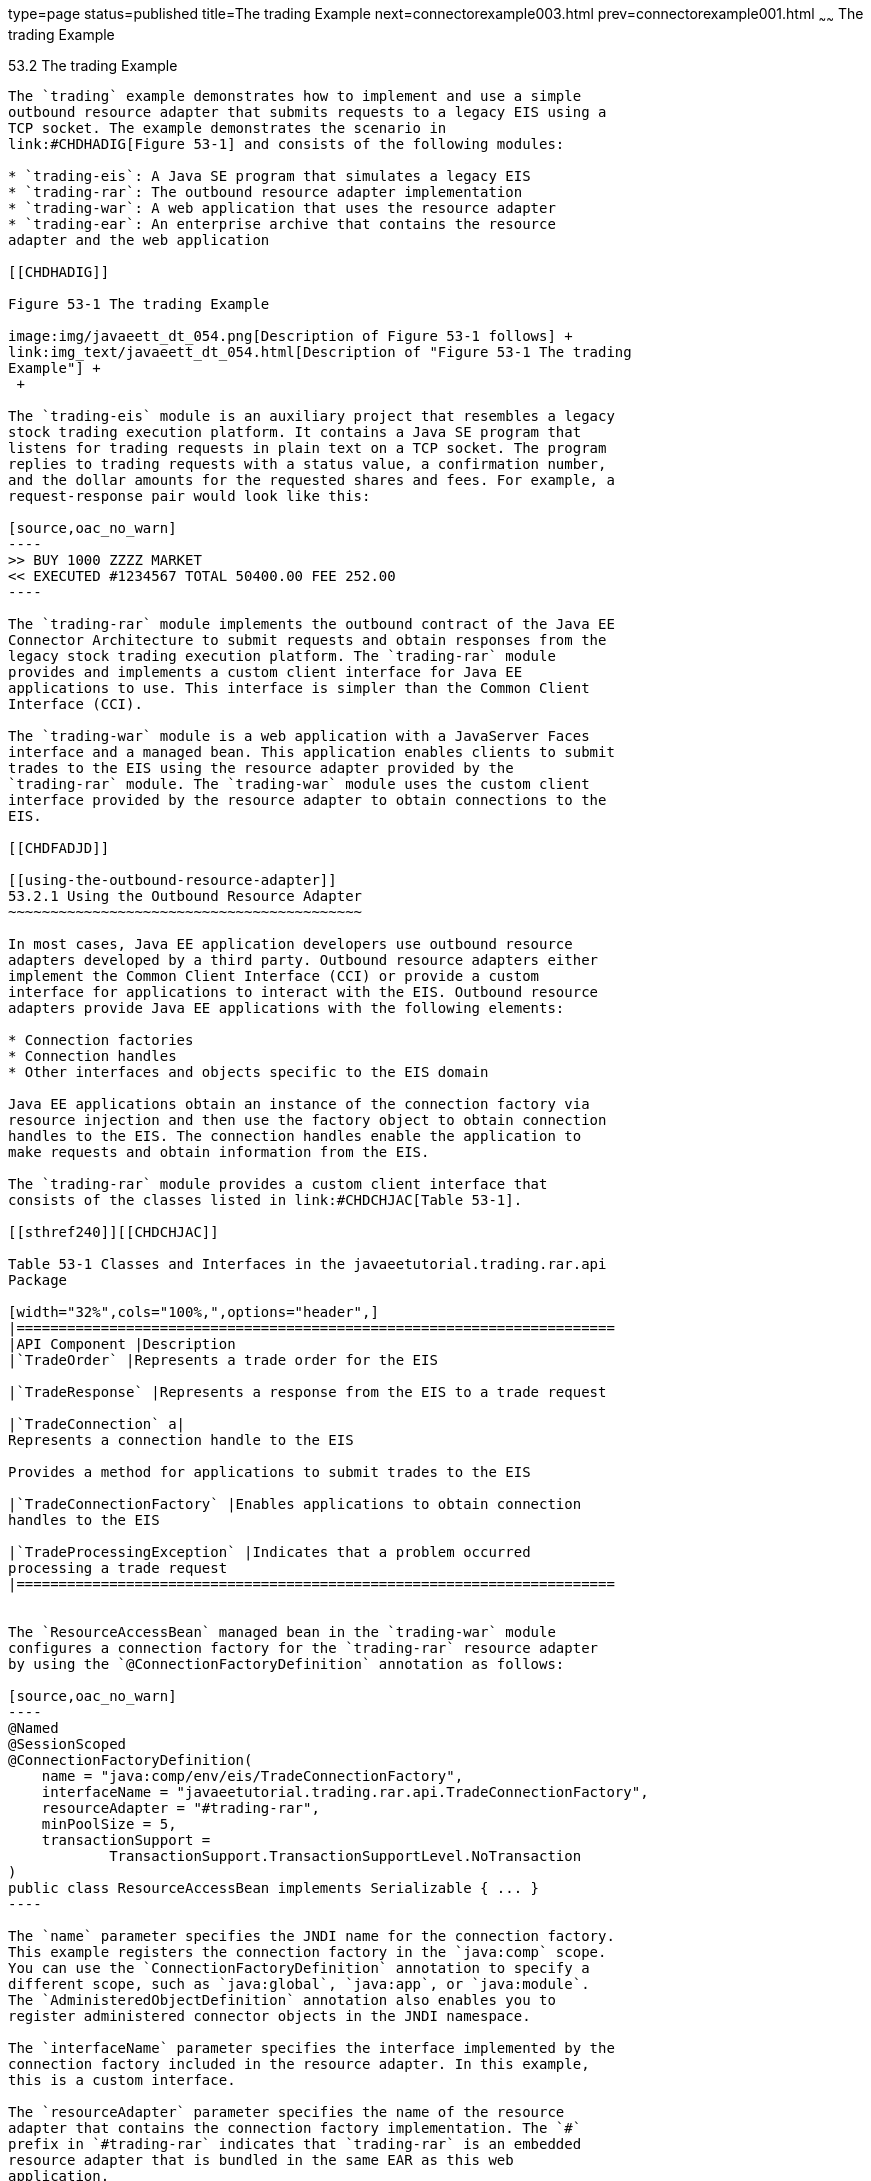 type=page
status=published
title=The trading Example
next=connectorexample003.html
prev=connectorexample001.html
~~~~~~
The trading Example
===================

[[CHDFHAID]]

[[the-trading-example]]
53.2 The trading Example
------------------------

The `trading` example demonstrates how to implement and use a simple
outbound resource adapter that submits requests to a legacy EIS using a
TCP socket. The example demonstrates the scenario in
link:#CHDHADIG[Figure 53-1] and consists of the following modules:

* `trading-eis`: A Java SE program that simulates a legacy EIS
* `trading-rar`: The outbound resource adapter implementation
* `trading-war`: A web application that uses the resource adapter
* `trading-ear`: An enterprise archive that contains the resource
adapter and the web application

[[CHDHADIG]]

Figure 53-1 The trading Example

image:img/javaeett_dt_054.png[Description of Figure 53-1 follows] +
link:img_text/javaeett_dt_054.html[Description of "Figure 53-1 The trading
Example"] +
 +

The `trading-eis` module is an auxiliary project that resembles a legacy
stock trading execution platform. It contains a Java SE program that
listens for trading requests in plain text on a TCP socket. The program
replies to trading requests with a status value, a confirmation number,
and the dollar amounts for the requested shares and fees. For example, a
request-response pair would look like this:

[source,oac_no_warn]
----
>> BUY 1000 ZZZZ MARKET
<< EXECUTED #1234567 TOTAL 50400.00 FEE 252.00
----

The `trading-rar` module implements the outbound contract of the Java EE
Connector Architecture to submit requests and obtain responses from the
legacy stock trading execution platform. The `trading-rar` module
provides and implements a custom client interface for Java EE
applications to use. This interface is simpler than the Common Client
Interface (CCI).

The `trading-war` module is a web application with a JavaServer Faces
interface and a managed bean. This application enables clients to submit
trades to the EIS using the resource adapter provided by the
`trading-rar` module. The `trading-war` module uses the custom client
interface provided by the resource adapter to obtain connections to the
EIS.

[[CHDFADJD]]

[[using-the-outbound-resource-adapter]]
53.2.1 Using the Outbound Resource Adapter
~~~~~~~~~~~~~~~~~~~~~~~~~~~~~~~~~~~~~~~~~~

In most cases, Java EE application developers use outbound resource
adapters developed by a third party. Outbound resource adapters either
implement the Common Client Interface (CCI) or provide a custom
interface for applications to interact with the EIS. Outbound resource
adapters provide Java EE applications with the following elements:

* Connection factories
* Connection handles
* Other interfaces and objects specific to the EIS domain

Java EE applications obtain an instance of the connection factory via
resource injection and then use the factory object to obtain connection
handles to the EIS. The connection handles enable the application to
make requests and obtain information from the EIS.

The `trading-rar` module provides a custom client interface that
consists of the classes listed in link:#CHDCHJAC[Table 53-1].

[[sthref240]][[CHDCHJAC]]

Table 53-1 Classes and Interfaces in the javaeetutorial.trading.rar.api
Package

[width="32%",cols="100%,",options="header",]
|=======================================================================
|API Component |Description
|`TradeOrder` |Represents a trade order for the EIS

|`TradeResponse` |Represents a response from the EIS to a trade request

|`TradeConnection` a|
Represents a connection handle to the EIS

Provides a method for applications to submit trades to the EIS

|`TradeConnectionFactory` |Enables applications to obtain connection
handles to the EIS

|`TradeProcessingException` |Indicates that a problem occurred
processing a trade request
|=======================================================================


The `ResourceAccessBean` managed bean in the `trading-war` module
configures a connection factory for the `trading-rar` resource adapter
by using the `@ConnectionFactoryDefinition` annotation as follows:

[source,oac_no_warn]
----
@Named
@SessionScoped
@ConnectionFactoryDefinition(
    name = "java:comp/env/eis/TradeConnectionFactory",
    interfaceName = "javaeetutorial.trading.rar.api.TradeConnectionFactory",
    resourceAdapter = "#trading-rar",
    minPoolSize = 5,
    transactionSupport = 
            TransactionSupport.TransactionSupportLevel.NoTransaction
)
public class ResourceAccessBean implements Serializable { ... }
----

The `name` parameter specifies the JNDI name for the connection factory.
This example registers the connection factory in the `java:comp` scope.
You can use the `ConnectionFactoryDefinition` annotation to specify a
different scope, such as `java:global`, `java:app`, or `java:module`.
The `AdministeredObjectDefinition` annotation also enables you to
register administered connector objects in the JNDI namespace.

The `interfaceName` parameter specifies the interface implemented by the
connection factory included in the resource adapter. In this example,
this is a custom interface.

The `resourceAdapter` parameter specifies the name of the resource
adapter that contains the connection factory implementation. The `#`
prefix in `#trading-rar` indicates that `trading-rar` is an embedded
resource adapter that is bundled in the same EAR as this web
application.


[width="100%",cols="100%",]
|=======================================================================
a|
Note:

You can also configure a connection factory for a previously deployed
outbound resource adapter using the administration commands from your
application server. However, this is a vendor-specific procedure.

|=======================================================================


The managed bean obtains a connection factory object using resource
injection as follows:

[source,oac_no_warn]
----
...
public class ResourceAccessBean implements Serializable {
    @Resource(lookup = "java:comp/env/eis/TradeConnectionFactory")
    private TradeConnectionFactory connectionFactory;
    ...
}
----

The managed bean uses the connection factory to obtain connection
handles as follows:

[source,oac_no_warn]
----
TradeConnection connection = connectionFactory.getConnection();
----

The resource adapter returns a connection handle associated with a
physical connection to the EIS. Once a connection handle is available,
the managed bean submits a trade and obtains the response as follows:

[source,oac_no_warn]
----
TradeOrder order = new TradeOrder();
order.setNShares(1000);
order.setTicker(TradeOrder.Ticker.YYYY);
order.setOrderType(TradeOrder.OrderType.BUY);
order.setOrderClass(TradeOrder.OrderClass.MARKET);
...
try {
    TradeResponse response = connection.submitOrder(order);
    ...
} catch (TradeProcessingException ex) { ... }
----

[[sthref241]]

[[implementing-the-outbound-resource-adapter]]
53.2.2 Implementing the Outbound Resource Adapter
~~~~~~~~~~~~~~~~~~~~~~~~~~~~~~~~~~~~~~~~~~~~~~~~~

The `trading-rar` module implements the outbound contract and a custom
client interface for the simple legacy stock trading platform EIS used
in this example. The architecture of the outbound resource adapter is
shown in link:#CHDIGAJE[Figure 53-2].

[[CHDIGAJE]]

Figure 53-2 Architecture of the trading Example

image:img/javaeett_dt_055.png[Description of Figure 53-2 follows] +
link:img_text/javaeett_dt_055.html[Description of "Figure 53-2 Architecture
of the trading Example"] +
 +

The `trading-rar` module implements the interfaces listed in
link:#CHDIBBIC[Table 53-2].

[[sthref243]][[CHDIBBIC]]

Table 53-2 Interfaces Implemented in the trading-rar Module

[width="58%",cols="45%,55%,",options="header",]
|=======================================================================
|Package |Interface |Description
|`javax.resource.spi` |`ResourceAdapter` |Defines the lifecycle methods
of the resource adapter

|`javax.resource.spi` |`ManagedConnectionFactory` |Defines a connection
factory that the connection manager from the application server uses to
obtain physical connections to the EIS

|`javax.resource.spi` |`ManagedConnection` |Defines a physical
connection to the EIS that can be managed by the connection manager

|`trading.rar.api` |`TradeConnectionFactory` |Defines a connection
factory that applications use to obtain connection handles

|`trading.rar.api` |`TradeConnection` |Defines a connection handle that
applications use to interact with the EIS
|=======================================================================


When the `trading-ear` archive is deployed and a connection pool
resource is configured as described in link:#CHDFADJD[Using the Outbound
Resource Adapter], the application server creates
`TradeConnectionFactory` objects that applications can obtain using
resource injection. The `TradeConnectionFactory` implementation
delegates creating connections to the connection manager provided by the
application server.

The connection manager uses the `ManagedConnectionFactory`
implementation to obtain physical connections to the EIS and maintains a
pool of active physical connections. When an application requests a
connection handle, the connection manager associates a connection from
the pool with a new connection handle that the application can use.
Connection pooling improves application performance and simplifies
resource adapter development.

For more details, see the code and the comments in the `trading-rar`
module.

[[sthref244]]

[[running-the-trading-example]]
53.2.3 Running the trading Example
~~~~~~~~~~~~~~~~~~~~~~~~~~~~~~~~~~

You can use either NetBeans IDE or Maven to build, package, deploy, and
run the `trading` example.

The following topics are addressed here:

* link:#BABCHDDC[Section 53.2.3.1, "To Run the trading Example Using
NetBeans IDE"]
* link:#BABFJAAG[Section 53.2.3.2, "To Run the trading Example Using
Maven"]

[[BABCHDDC]]

[[to-run-the-trading-example-using-netbeans-ide]]
53.2.3.1 To Run the trading Example Using NetBeans IDE
^^^^^^^^^^^^^^^^^^^^^^^^^^^^^^^^^^^^^^^^^^^^^^^^^^^^^^

1.  Make sure that GlassFish Server has been started (see
link:usingexamples002.html#BNADI[Starting and Stopping GlassFish
Server]).
2.  From the File menu, choose Open Project.
3.  In the Open Project dialog box, navigate to:
+
[source,oac_no_warn]
----
tut-install/examples/connectors
----
4.  Select the `trading` folder.
5.  Click Open Project.
6.  In the Projects tab, expand the `trading` node.
7.  Right-click the `trading-eis` module and select Open Project.
8.  Right-click the `trading-eis` project and select Run.
+
The messages from the EIS appear in the Output tab:
+
[source,oac_no_warn]
----
Trade execution server listening on port 4004.
----
9.  Right-click the `trading-ear` project and select Build.
+
This command packages the resource adapter and the web application in an
EAR file and deploys it to GlassFish Server.
10. Open the following URL in a web browser:
+
[source,oac_no_warn]
----
http://localhost:8080/trading/
----
+
The web interface enables you to connect to the EIS and submit trades.
The server log shows the requests from the web application and the call
sequence that provides connection handles from the resource adapter.
11. Before undeploying the `trading-ear` application, close the
`trading-eis` application from the status bar.

[[BABFJAAG]]

[[to-run-the-trading-example-using-maven]]
53.2.3.2 To Run the trading Example Using Maven
^^^^^^^^^^^^^^^^^^^^^^^^^^^^^^^^^^^^^^^^^^^^^^^

1.  Make sure that GlassFish Server has been started (see
link:usingexamples002.html#BNADI[Starting and Stopping GlassFish
Server]).
2.  In a terminal window, go to:
+
[source,oac_no_warn]
----
tut-install/examples/connectors/trading/
----
3.  Enter the following command:
+
[source,oac_no_warn]
----
mvn install
----
+
This command builds and packages the resource adapter and the web
application into an EAR archive and deploys it to GlassFish Server.
4.  In the same terminal window, go to the `trading-eis` directory:
+
[source,oac_no_warn]
----
cd trading-eis
----
5.  Enter the following command to run the trade execution platform:
+
[source,oac_no_warn]
----
mvn exec:java
----
+
The messages from the EIS appear in the terminal window:
+
[source,oac_no_warn]
----
Trade execution server listening on port 4004.
----
6.  Open the following URL in a web browser:
+
[source,oac_no_warn]
----
http://localhost:8080/trading/
----
+
The web interface enables you to connect to the EIS and submit trades.
The server log shows the requests from the web application and the call
sequence that provides connection handles from the resource adapter.
7.  Before undeploying the `trading-ear` application, press Ctrl+C on
the terminal window to close the `trading-eis` application.


